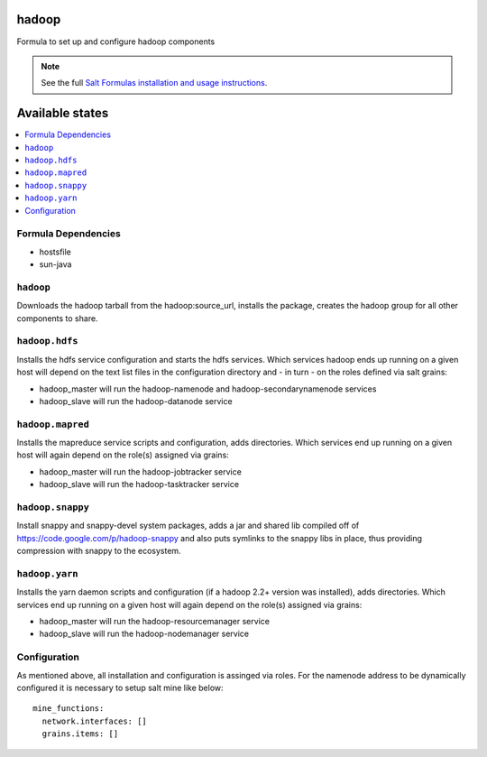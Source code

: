 hadoop
======

Formula to set up and configure hadoop components

.. note::

    See the full `Salt Formulas installation and usage instructions
    <http://docs.saltstack.com/topics/conventions/formulas.html>`_.

Available states
================

.. contents::
    :local:

Formula Dependencies
--------------------

* hostsfile
* sun-java

``hadoop``
-------

Downloads the hadoop tarball from the hadoop:source_url, installs the package, creates the hadoop group for all other components to share.

``hadoop.hdfs``
--------------

Installs the hdfs service configuration and starts the hdfs services.
Which services hadoop ends up running on a given host will depend on the text list files in the
configuration directory and - in turn - on the roles defined via salt grains:

- hadoop_master will run the hadoop-namenode and hadoop-secondarynamenode services
- hadoop_slave will run the hadoop-datanode service

``hadoop.mapred``
--------------

Installs the mapreduce service scripts and configuration, adds directories.
Which services end up running on a given host will again depend on the role(s) assigned via grains:

- hadoop_master will run the hadoop-jobtracker service
- hadoop_slave will run the hadoop-tasktracker service

``hadoop.snappy``
----------------

Install snappy and snappy-devel system packages, adds a jar and shared lib compiled off of https://code.google.com/p/hadoop-snappy and also puts symlinks to the snappy libs in place, thus providing compression with snappy to the ecosystem.

``hadoop.yarn``
--------------

Installs the yarn daemon scripts and configuration (if a hadoop 2.2+ version was installed), adds directories.
Which services end up running on a given host will again depend on the role(s) assigned via grains:

- hadoop_master will run the hadoop-resourcemanager service
- hadoop_slave will run the hadoop-nodemanager service

Configuration
-------------

As mentioned above, all installation and configuration is assinged via roles. 
For the namenode address to be dynamically configured it is necessary to setup salt mine like below::

    mine_functions:
      network.interfaces: []
      grains.items: []


